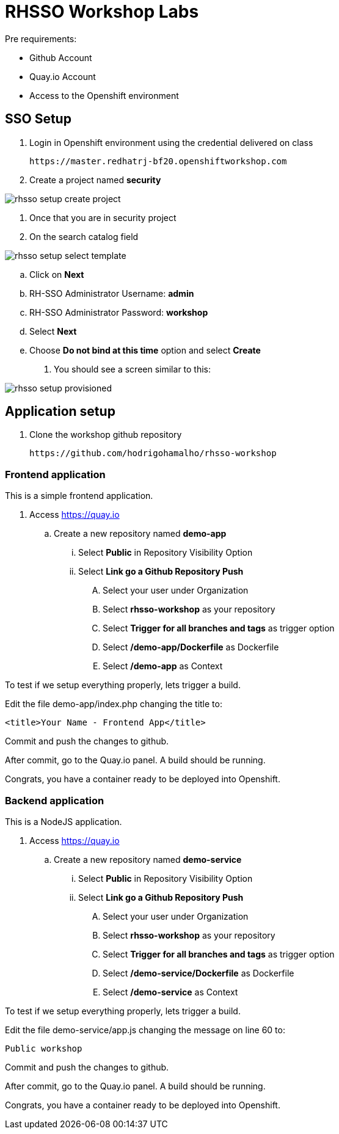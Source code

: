 = RHSSO Workshop Labs

Pre requirements:

* Github Account
* Quay.io Account
* Access to the Openshift environment

== SSO Setup 

. Login in Openshift environment using the credential delivered on class
    
    https://master.redhatrj-bf20.openshiftworkshop.com

. Create a project named *security* 

image::images/rhsso-setup-create-project.png[]
. Once that you are in security project 
. On the search catalog field 

image::images/rhsso-setup-select-template.png[]

.. Click on *Next* 
.. RH-SSO Administrator Username: *admin*
.. RH-SSO Administrator Password: *workshop*
.. Select *Next* 
.. Choose *Do not bind at this time* option and select *Create*
. You should see a screen similar to this:

image::images/rhsso-setup-provisioned.png[]

== Application setup

. Clone the workshop github repository

    https://github.com/hodrigohamalho/rhsso-workshop

=== Frontend application

This is a simple frontend application.

. Access https://quay.io 
.. Create a new repository named *demo-app*
... Select *Public* in Repository Visibility Option
... Select *Link go a Github Repository Push* 
.... Select your user under Organization
.... Select *rhsso-workshop* as your repository
.... Select *Trigger for all branches and tags* as trigger option
.... Select */demo-app/Dockerfile* as Dockerfile
.... Select */demo-app* as Context

To test if we setup everything properly, lets trigger a build.

Edit the file demo-app/index.php changing the title to:

    <title>Your Name - Frontend App</title>

Commit and push the changes to github.

After commit, go to the Quay.io panel. A build should be running.

Congrats, you have a container ready to be deployed into Openshift.

=== Backend application

This is a NodeJS application.

. Access https://quay.io 
.. Create a new repository named *demo-service*
... Select *Public* in Repository Visibility Option
... Select *Link go a Github Repository Push* 
.... Select your user under Organization
.... Select *rhsso-workshop* as your repository
.... Select *Trigger for all branches and tags* as trigger option
.... Select */demo-service/Dockerfile* as Dockerfile
.... Select */demo-service* as Context

To test if we setup everything properly, lets trigger a build.

Edit the file demo-service/app.js changing the message on line 60 to:

    Public workshop

Commit and push the changes to github.

After commit, go to the Quay.io panel. A build should be running.

Congrats, you have a container ready to be deployed into Openshift.

